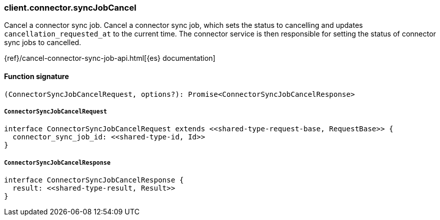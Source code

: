 [[reference-connector-sync_job_cancel]]

////////
===========================================================================================================================
||                                                                                                                       ||
||                                                                                                                       ||
||                                                                                                                       ||
||        ██████╗ ███████╗ █████╗ ██████╗ ███╗   ███╗███████╗                                                            ||
||        ██╔══██╗██╔════╝██╔══██╗██╔══██╗████╗ ████║██╔════╝                                                            ||
||        ██████╔╝█████╗  ███████║██║  ██║██╔████╔██║█████╗                                                              ||
||        ██╔══██╗██╔══╝  ██╔══██║██║  ██║██║╚██╔╝██║██╔══╝                                                              ||
||        ██║  ██║███████╗██║  ██║██████╔╝██║ ╚═╝ ██║███████╗                                                            ||
||        ╚═╝  ╚═╝╚══════╝╚═╝  ╚═╝╚═════╝ ╚═╝     ╚═╝╚══════╝                                                            ||
||                                                                                                                       ||
||                                                                                                                       ||
||    This file is autogenerated, DO NOT send pull requests that changes this file directly.                             ||
||    You should update the script that does the generation, which can be found in:                                      ||
||    https://github.com/elastic/elastic-client-generator-js                                                             ||
||                                                                                                                       ||
||    You can run the script with the following command:                                                                 ||
||       npm run elasticsearch -- --version <version>                                                                    ||
||                                                                                                                       ||
||                                                                                                                       ||
||                                                                                                                       ||
===========================================================================================================================
////////

[discrete]
=== client.connector.syncJobCancel

Cancel a connector sync job. Cancel a connector sync job, which sets the status to cancelling and updates `cancellation_requested_at` to the current time. The connector service is then responsible for setting the status of connector sync jobs to cancelled.

{ref}/cancel-connector-sync-job-api.html[{es} documentation]

[discrete]
==== Function signature

[source,ts]
----
(ConnectorSyncJobCancelRequest, options?): Promise<ConnectorSyncJobCancelResponse>
----

[discrete]
===== `ConnectorSyncJobCancelRequest`

[source,ts]
----
interface ConnectorSyncJobCancelRequest extends <<shared-type-request-base, RequestBase>> {
  connector_sync_job_id: <<shared-type-id, Id>>
}
----

[discrete]
===== `ConnectorSyncJobCancelResponse`

[source,ts]
----
interface ConnectorSyncJobCancelResponse {
  result: <<shared-type-result, Result>>
}
----

